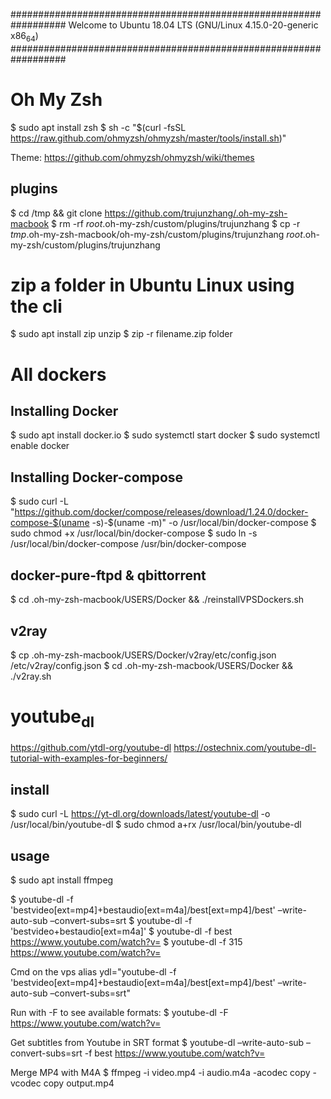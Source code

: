 ##################################################################
   Welcome to Ubuntu 18.04 LTS (GNU/Linux 4.15.0-20-generic x86_64)
##################################################################

* Oh My Zsh
   $ sudo apt install zsh
   $ sh -c "$(curl -fsSL https://raw.github.com/ohmyzsh/ohmyzsh/master/tools/install.sh)"

   Theme: https://github.com/ohmyzsh/ohmyzsh/wiki/themes

** plugins
   $ cd /tmp && git clone https://github.com/trujunzhang/.oh-my-zsh-macbook
   $ rm -rf /root/.oh-my-zsh/custom/plugins/trujunzhang 
   $ cp -r /tmp/.oh-my-zsh-macbook/oh-my-zsh/custom/plugins/trujunzhang  /root/.oh-my-zsh/custom/plugins/trujunzhang 

* zip a folder in Ubuntu Linux using the cli
    $ sudo apt install zip unzip
    $ zip -r filename.zip folder

* All dockers    
**  Installing Docker
   # https://docs.docker.com/install/linux/docker-ce/ubuntu/
   # Tutorial: 
   #   https://phoenixnap.com/kb/how-to-install-docker-on-ubuntu-18-04
   $ sudo apt install docker.io
   $ sudo systemctl start docker
   $ sudo systemctl enable docker

** Installing Docker-compose
   # https://docs.docker.com/compose/install/
   $ sudo curl -L "https://github.com/docker/compose/releases/download/1.24.0/docker-compose-$(uname -s)-$(uname -m)" -o /usr/local/bin/docker-compose
   $ sudo chmod +x /usr/local/bin/docker-compose
   $ sudo ln -s /usr/local/bin/docker-compose /usr/bin/docker-compose
  
** docker-pure-ftpd & qbittorrent
   $ cd .oh-my-zsh-macbook/USERS/Docker && ./reinstallVPSDockers.sh

** v2ray   
   $ cp .oh-my-zsh-macbook/USERS/Docker/v2ray/etc/config.json /etc/v2ray/config.json
   $ cd .oh-my-zsh-macbook/USERS/Docker && ./v2ray.sh
   
* youtube_dl
   https://github.com/ytdl-org/youtube-dl
   https://ostechnix.com/youtube-dl-tutorial-with-examples-for-beginners/

** install   
   $ sudo curl -L https://yt-dl.org/downloads/latest/youtube-dl -o /usr/local/bin/youtube-dl
   $ sudo chmod a+rx /usr/local/bin/youtube-dl

** usage   
    $ sudo apt install ffmpeg

    $ youtube-dl -f 'bestvideo[ext=mp4]+bestaudio[ext=m4a]/best[ext=mp4]/best' --write-auto-sub --convert-subs=srt
    $ youtube-dl -f 'bestvideo+bestaudio[ext=m4a]'
    $ youtube-dl -f best https://www.youtube.com/watch?v=
    $ youtube-dl -f 315 https://www.youtube.com/watch?v=
    
    Cmd on the vps
      alias ydl="youtube-dl -f 'bestvideo[ext=mp4]+bestaudio[ext=m4a]/best[ext=mp4]/best' --write-auto-sub --convert-subs=srt"



   Run with -F to see available formats:
    $ youtube-dl -F https://www.youtube.com/watch?v=

   Get subtitles from Youtube in SRT format
    $ youtube-dl --write-auto-sub --convert-subs=srt -f best https://www.youtube.com/watch?v=
   
   Merge MP4 with M4A
    $ ffmpeg -i video.mp4 -i audio.m4a -acodec copy -vcodec copy output.mp4  
